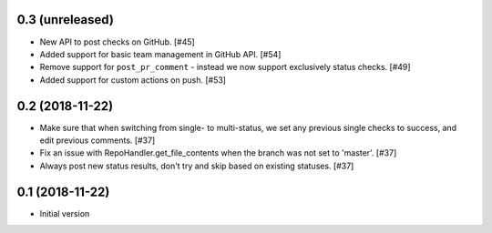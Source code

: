 0.3 (unreleased)
----------------

* New API to post checks on GitHub. [#45]

* Added support for basic team management in GitHub API. [#54]

* Remove support for ``post_pr_comment`` - instead we now support exclusively
  status checks. [#49]

* Added support for custom actions on push. [#53]

0.2 (2018-11-22)
----------------

* Make sure that when switching from single- to multi-status, we set any
  previous single checks to success, and edit previous comments. [#37]

* Fix an issue with RepoHandler.get_file_contents when the branch was not
  set to 'master'. [#37]

* Always post new status results, don't try and skip based on existing
  statuses. [#37]

0.1 (2018-11-22)
----------------

* Initial version
